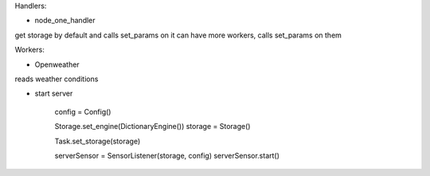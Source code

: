 Handlers:

- node_one_handler

get storage by default and calls set_params on it
can have more workers, calls set_params on them

Workers:

- Openweather

reads weather conditions

- start server

    config = Config()

    Storage.set_engine(DictionaryEngine())
    storage = Storage()

    Task.set_storage(storage)

    serverSensor = SensorListener(storage, config)
    serverSensor.start()

